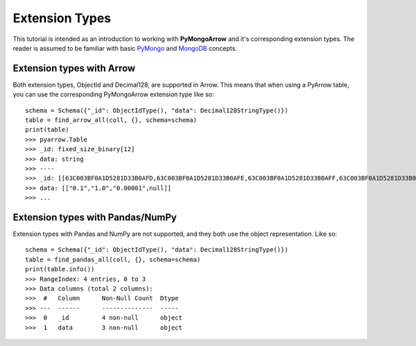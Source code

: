 Extension Types
===============

This tutorial is intended as an introduction to working with
**PyMongoArrow** and it's corresponding extension types. The reader is assumed to be familiar with basic
`PyMongo <https://pymongo.readthedocs.io/en/stable/tutorial.html>`_ and
`MongoDB <https://docs.mongodb.com>`_ concepts.

Extension types with Arrow
^^^^^^^^^^^^^^^^^^^^^^^^^^
Both extension types, ObjectId and Decimal128, are supported in Arrow. This means that when using
a PyArrow table, you can use the corresponding PyMongoArrow extension type like so::

        schema = Schema({"_id": ObjectIdType(), "data": Decimal128StringType()})
        table = find_arrow_all(coll, {}, schema=schema)
        print(table)
        >>> pyarrow.Table
        >>> _id: fixed_size_binary[12]
        >>> data: string
        >>> ----
        >>> _id: [[63C003BF0A1D5281D33B0AFD,63C003BF0A1D5281D33B0AFE,63C003BF0A1D5281D33B0AFF,63C003BF0A1D5281D33B0B00]]
        >>> data: [["0.1","1.0","0.00001",null]]
        >>> ...



Extension types with Pandas/NumPy
^^^^^^^^^^^^^^^^^^^^^^^^^^^^^^^^^
Extension types with Pandas and NumPy are not supported, and they both use the object representation.
Like so::

        schema = Schema({"_id": ObjectIdType(), "data": Decimal128StringType()})
        table = find_pandas_all(coll, {}, schema=schema)
        print(table.info())
        >>> RangeIndex: 4 entries, 0 to 3
        >>> Data columns (total 2 columns):
        >>>  #   Column      Non-Null Count  Dtype
        >>> ---  ------      --------------  -----
        >>>  0   _id         4 non-null      object
        >>>  1   data        3 non-null      object
